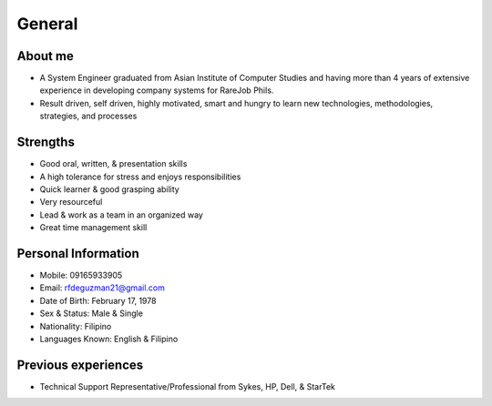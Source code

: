 General
=======

.. figure:: _static/id.jpg

About me
--------

- A System Engineer graduated from Asian Institute of Computer Studies and having more than 4 years of extensive experience in developing company systems for RareJob Phils.
- Result driven, self driven, highly motivated, smart and hungry to learn new technologies, methodologies, strategies, and processes

Strengths
---------

- Good oral, written, & presentation skills
- A high tolerance for stress and enjoys responsibilities
- Quick learner & good grasping ability
- Very resourceful
- Lead & work as a team in an organized way
- Great time management skill

Personal Information
--------------------

- Mobile: 09165933905
- Email: rfdeguzman21@gmail.com
- Date of Birth: February 17, 1978
- Sex & Status: Male & Single
- Nationality: Filipino
- Languages Known: English & Filipino


Previous experiences
--------------------

- Technical Support Representative/Professional from Sykes, HP, Dell, & StarTek

